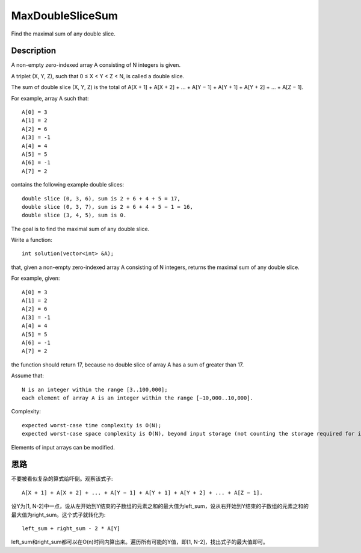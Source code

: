 MaxDoubleSliceSum
====================================================
Find the maximal sum of any double slice. 


Description
----------------------------------------
A non-empty zero-indexed array A consisting of N integers is given.

A triplet (X, Y, Z), such that 0 ≤ X < Y < Z < N, is called a double slice.

The sum of double slice (X, Y, Z) is the total of A[X + 1] + A[X + 2] + ... + A[Y − 1] + A[Y + 1] + A[Y + 2] + ... + A[Z − 1].

For example, array A such that::

    A[0] = 3
    A[1] = 2
    A[2] = 6
    A[3] = -1
    A[4] = 4
    A[5] = 5
    A[6] = -1
    A[7] = 2

contains the following example double slices::

    double slice (0, 3, 6), sum is 2 + 6 + 4 + 5 = 17,
    double slice (0, 3, 7), sum is 2 + 6 + 4 + 5 − 1 = 16,
    double slice (3, 4, 5), sum is 0.

The goal is to find the maximal sum of any double slice.

Write a function::

    int solution(vector<int> &A);

that, given a non-empty zero-indexed array A consisting of N integers, returns the maximal sum of any double slice.

For example, given::

    A[0] = 3
    A[1] = 2
    A[2] = 6
    A[3] = -1
    A[4] = 4
    A[5] = 5
    A[6] = -1
    A[7] = 2

the function should return 17, because no double slice of array A has a sum of greater than 17.

Assume that::

    N is an integer within the range [3..100,000];
    each element of array A is an integer within the range [−10,000..10,000].

Complexity::

    expected worst-case time complexity is O(N);
    expected worst-case space complexity is O(N), beyond input storage (not counting the storage required for input arguments).

Elements of input arrays can be modified.


思路
----------------------------------------
不要被看似复杂的算式给吓倒。观察该式子::

    A[X + 1] + A[X + 2] + ... + A[Y − 1] + A[Y + 1] + A[Y + 2] + ... + A[Z − 1].

设Y为[1, N-2]中一点，设从左开始到Y结束的子数组的元素之和的最大值为left_sum，设从右开始到Y结束的子数组的元素之和的最大值为right_sum。这个式子就转化为::

    left_sum + right_sum - 2 * A[Y]

left_sum和right_sum都可以在O(n)时间内算出来。遍历所有可能的Y值，即[1, N-2]，找出式子的最大值即可。
